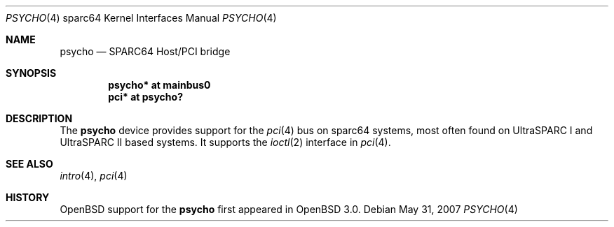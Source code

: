 .\"     $OpenBSD: psycho.4,v 1.5 2008/03/31 08:12:22 jmc Exp $
.\"
.\" Copyright (c) 2002 Jason L. Wright (jason@thought.net)
.\" All rights reserved.
.\"
.\" Redistribution and use in source and binary forms, with or without
.\" modification, are permitted provided that the following conditions
.\" are met:
.\" 1. Redistributions of source code must retain the above copyright
.\"    notice, this list of conditions and the following disclaimer.
.\" 2. Redistributions in binary form must reproduce the above copyright
.\"    notice, this list of conditions and the following disclaimer in the
.\"    documentation and/or other materials provided with the distribution.
.\"
.\" THIS SOFTWARE IS PROVIDED BY THE AUTHOR ``AS IS'' AND ANY EXPRESS OR
.\" IMPLIED WARRANTIES, INCLUDING, BUT NOT LIMITED TO, THE IMPLIED
.\" WARRANTIES OF MERCHANTABILITY AND FITNESS FOR A PARTICULAR PURPOSE ARE
.\" DISCLAIMED.  IN NO EVENT SHALL THE AUTHOR BE LIABLE FOR ANY DIRECT,
.\" INDIRECT, INCIDENTAL, SPECIAL, EXEMPLARY, OR CONSEQUENTIAL DAMAGES
.\" (INCLUDING, BUT NOT LIMITED TO, PROCUREMENT OF SUBSTITUTE GOODS OR
.\" SERVICES; LOSS OF USE, DATA, OR PROFITS; OR BUSINESS INTERRUPTION)
.\" HOWEVER CAUSED AND ON ANY THEORY OF LIABILITY, WHETHER IN CONTRACT,
.\" STRICT LIABILITY, OR TORT (INCLUDING NEGLIGENCE OR OTHERWISE) ARISING IN
.\" ANY WAY OUT OF THE USE OF THIS SOFTWARE, EVEN IF ADVISED OF THE
.\" POSSIBILITY OF SUCH DAMAGE.
.\"
.Dd $Mdocdate: May 31 2007 $
.Dt PSYCHO 4 sparc64
.Os
.Sh NAME
.Nm psycho
.Nd SPARC64 Host/PCI bridge
.Sh SYNOPSIS
.Cd "psycho* at mainbus0"
.Cd "pci* at psycho?"
.Sh DESCRIPTION
The
.Nm
device provides support for the
.Xr pci 4
bus on sparc64
systems, most often found on UltraSPARC I and UltraSPARC II based systems.
It supports the
.Xr ioctl 2
interface in
.Xr pci 4 .
.Sh SEE ALSO
.Xr intro 4 ,
.Xr pci 4
.Sh HISTORY
.Ox
support for the
.Nm
first appeared in
.Ox 3.0 .
